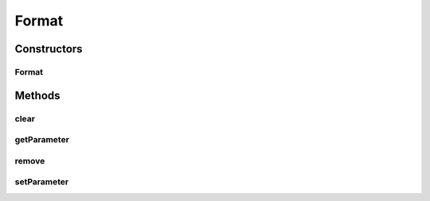 .. java:import:: java.util HashMap

Format
======

.. java:package:: com.unionpay.cloudpos.printer
   :noindex:

.. java:type:: public class Format

   打印格式根接口，程序定义的打印格式必须实现该接口。

Constructors
------------
Format
^^^^^^

.. java:constructor:: public Format()
   :outertype: Format

Methods
-------
clear
^^^^^

.. java:method:: public void clear()
   :outertype: Format

   清除所有打印格式.

getParameter
^^^^^^^^^^^^

.. java:method:: public String getParameter(String key)
   :outertype: Format

   返回打印格式.

   :param key: 传入主键
   :return: 打印格式

remove
^^^^^^

.. java:method:: public void remove(String key)
   :outertype: Format

   移除某一个参数

   :param key: 传入主键

setParameter
^^^^^^^^^^^^

.. java:method:: public void setParameter(String key, String value)
   :outertype: Format

   以键-值对的方式设置打印格式.

   目前定义的键-值如下所示：

   ..

   #. 打印浓度（density）

      对应的值为：\ ``light``\ (淡)，\ ``medium``\ (中)，\ ``dark``\ (深)。

      对字符，图形及条码打印都有效。

   #. 加粗（bold）

      对应的值为：\ ``true``\ (是)，\ ``false``\ (否)。其中，\ ``true``\ ，\ ``false``\ ，不区分大小写。

      对字符打印有效。

   #. 反白（reverse）

      对应的值为：\ ``true``\ (是)，\ ``false``\ (否)。其中，\ ``true``\ ，\ ``false``\ ，不区分大小写。

      对字符打印有效。

   #. 上下倒置（inversion）

      对应的值为：\ ``true``\ (是)，\ ``false``\ (否)。其中，\ ``true``\ ，\ ``false``\ ，不区分大小写。

      对字符打印有效。

   #. 删除线（line-through）

      对应的值为：\ ``1``\ (连续的删除线)，\ ``2``\ (断开的删除线)。

      对字符打印有效。

   #. 大小（size）

      对应的值为：\ ``extra-small``\ (特小)，\ ``small``\ (小)，\ ``medium``\ (中)，\ ``large``\ (大)，\ ``extra-large``\ (特大)。

      对字符打印有效。

   #. 对齐方式（align）

      对应的值为：\ ``left``\ (靠左)，\ ``right``\ (靠右)，\ ``center``\ (居中)。

      对字符及图形打印有效。

   #. 斜体（italic）

      对应的值为：\ ``true``\ (是)，\ ``false``\ (否)。其中，\ ``true``\ ，\ ``false``\ ，不区分大小写。

      对字符打印有效。

   #. HRI字符的打印位置（HRI-location）

      对应的值为：\ ``none``\ (不打印)，\ ``up``\ (条码上方)，\ ``down``\ (条码下方)，\ ``up-down``\ (条码上下方)。

      对条码打印有效。

   :param key: 打印格式主键
   :param value: 打印格式值

